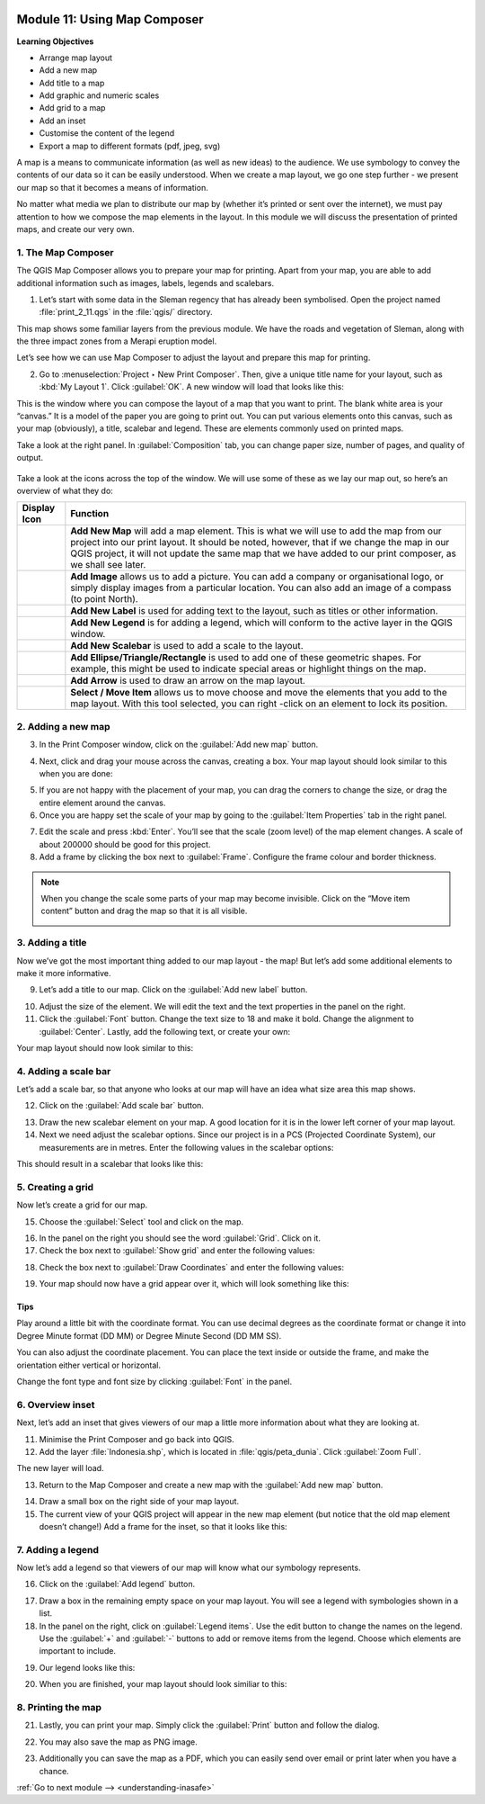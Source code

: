 .. image:: /static/training/beginner/qgis-inasafe/image7.*

..  _using-map-composer:

Module 11: Using Map Composer
=============================

**Learning Objectives**

- Arrange map layout
- Add a new map
- Add title to a map
- Add graphic and numeric scales
- Add grid to a map
- Add an inset
- Customise the content of the legend
- Export a map to different formats (pdf, jpeg, svg)

A map is a means to communicate information (as well as new ideas) to 
the audience. We use symbology to convey the contents of our
data so it can be easily understood. When we create a map layout,
we go one step further - we present our map so that it becomes a means of
information.

No matter what media we plan to distribute our map by (whether it’s
printed or sent over the internet), we must pay attention to how we
compose the map elements in the layout. In this module we will discuss
the presentation of printed maps, and create our very own.

1. The Map Composer
-------------------

The QGIS Map Composer allows you to prepare your map for printing.
Apart from your map, you are able to add additional information such as
images, labels, legends and scalebars.

1. Let’s start with some data in the Sleman regency that has already been
   symbolised. Open the project named :file:`print_2_11.qgs` in the
   :file:`qgis/` directory.

.. image:: /static/training/beginner/qgis-inasafe/image246.*
   :align: center

This map shows some familiar layers from the previous module. We have
the roads and vegetation of Sleman, along with the three impact zones from a
Merapi eruption model.

Let’s see how we can use Map Composer to adjust the layout and prepare
this map for printing.

2. Go to :menuselection:`Project ‣ New Print Composer`. Then, give a unique
   title name for your layout, such as :kbd:`My Layout 1`. Click 
   :guilabel:`OK`. A new window will load that looks like this:

.. image:: /static/training/beginner/qgis-inasafe/image247.*
   :align: center

This is the window where you can compose the layout of a map that you want
to print. The blank white area is your “canvas.” It is
a model of the paper you are going to print out. You can put various
elements onto this canvas, such as your map (obviously), a title, scalebar
and legend. These are elements commonly used on printed maps.

Take a look at the right panel. In :guilabel:`Composition` tab, you can
change paper size, number of pages, and quality of output.

.. figure:: /static/training/beginner/qgis-inasafe/image248.*
   :align: center

Take a look at the icons across the top of the window. We will use some
of these as we lay our map out, so here’s an overview of what they do:



+----------------------------------------------------------------+--------------------------------------------------------------------------+
| Display Icon                                                   | Function                                                                 |
+================================================================+==========================================================================+
| .. image:: /static/training/beginner/qgis-inasafe/image249.*   | **Add New Map** will add a map element. This is what we will use to add  |
|                                                                | the map from our project into our print layout. It should be noted,      |
|                                                                | however, that if we change the map in our QGIS project,                  |
|                                                                | it will not update the same map that we have added to our print composer,|
|                                                                | as we shall see later.                                                   |
+----------------------------------------------------------------+--------------------------------------------------------------------------+
| .. image:: /static/training/beginner/qgis-inasafe/image250.*   | **Add Image** allows us to add a picture. You can add a company or       |
|                                                                | organisational logo, or simply display images from a particular location.|
|                                                                | You can also add an image of a compass (to point North).                 |
+----------------------------------------------------------------+--------------------------------------------------------------------------+
| .. image:: /static/training/beginner/qgis-inasafe/image251.*   | **Add New Label** is used for adding text to the layout,                 |
|                                                                | such as titles or other information.                                     |
+----------------------------------------------------------------+--------------------------------------------------------------------------+
| .. image:: /static/training/beginner/qgis-inasafe/image252.*   | **Add New Legend** is for adding a legend, which will conform to the     |
|                                                                | active layer in the QGIS window.                                         |
+----------------------------------------------------------------+--------------------------------------------------------------------------+
| .. image:: /static/training/beginner/qgis-inasafe/image253.*   | **Add New Scalebar** is used to add a scale to the layout.               |
+----------------------------------------------------------------+--------------------------------------------------------------------------+
| .. image:: /static/training/beginner/qgis-inasafe/image254.*   | **Add Ellipse/Triangle/Rectangle** is used to add one of these geometric |
|                                                                | shapes. For example, this might be used to indicate special areas or     |
|                                                                | highlight things on the map.                                             |
+----------------------------------------------------------------+--------------------------------------------------------------------------+
| .. image:: /static/training/beginner/qgis-inasafe/image255.*   | **Add Arrow** is used to draw an arrow on the map layout.                |
+----------------------------------------------------------------+--------------------------------------------------------------------------+
| .. image:: /static/training/beginner/qgis-inasafe/image256.*   | **Select / Move Item** allows us to move choose and move the elements    |
|                                                                | that you add to the map layout. With this tool selected,                 |
|                                                                | you can right -click on an element to lock its position.                 |
+----------------------------------------------------------------+--------------------------------------------------------------------------+


2. Adding a new map
-------------------

3. In the Print Composer window, click on the :guilabel:`Add new map` button.

.. image:: /static/training/beginner/qgis-inasafe/image249.*
   :align: center

4. Next, click and drag your mouse across the canvas, creating a box.
   Your map layout should look similar to this when you are done:

.. image:: /static/training/beginner/qgis-inasafe/image257.*
   :align: center

5. If you are not happy with the placement of your map,
   you can drag the corners to change the size, or drag the entire element
   around the canvas.

6. Once you are happy set the scale of your map by going to the 
   :guilabel:`Item Properties` tab in the right panel.

.. image:: /static/training/beginner/qgis-inasafe/image258.*
   :align: center

7. Edit the scale and press :kbd:`Enter`. You’ll see that the scale
   (zoom level) of the map element changes. A scale of about 200000 should
   be good for this project.

8. Add a frame by clicking the box next to :guilabel:`Frame`.
   Configure the frame colour and border thickness.

.. image:: /static/training/beginner/qgis-inasafe/image259.*
   :align: center

.. note:: When you change the scale some parts of your map may become
   invisible. Click on the “Move item content” button and drag the map so that
   it is all visible.

   .. image:: /static/training/beginner/qgis-inasafe/image260.*
      :align: center

3. Adding a title
-----------------

Now we’ve got the most important thing added to our map layout - the map!
But let’s add some additional elements to make it more informative.

9. Let’s add a title to our map. Click on the :guilabel:`Add new label` button.

.. image:: /static/training/beginner/qgis-inasafe/image251.*
   :align: center

10. Adjust the size of the element. We will edit the text and the text
    properties in the panel on the right.

11. Click the :guilabel:`Font` button. Change the text size to 18 and make it
    bold. Change the alignment to :guilabel:`Center`. Lastly, add the following 
    text, or create your own:

.. image:: /static/training/beginner/qgis-inasafe/image261.*
   :align: center

.. image:: /static/training/beginner/qgis-inasafe/image262.*
   :align: center

Your map layout should now look similar to this:

.. image:: /static/training/beginner/qgis-inasafe/image263.*
   :align: center

4. Adding a scale bar
---------------------

Let’s add a scale bar, so that anyone who looks at our map will have an
idea what size area this map shows. 

12. Click on the :guilabel:`Add scale bar` button.

.. image:: /static/training/beginner/qgis-inasafe/image253.*
   :align: center

13. Draw the new scalebar element on your map. A good location for
    it is in the lower left corner of your map layout.

14. Next we need adjust the scalebar options. Since our project is in a PCS
    (Projected Coordinate System), our measurements are in metres. Enter the
    following values in the scalebar options:

.. image:: /static/training/beginner/qgis-inasafe/image264.*
   :align: center

This should result in a scalebar that looks like this:

.. image:: /static/training/beginner/qgis-inasafe/image265.*
   :align: center

5. Creating a grid
------------------

Now let’s create a grid for our map.

15. Choose the :guilabel:`Select` tool and click on the map.

.. image:: /static/training/beginner/qgis-inasafe/image256.*
   :align: center

16. In the panel on the right you should see the word :guilabel:`Grid`.
    Click on it.

17. Check the box next to :guilabel:`Show grid` and enter the following values:

.. image:: /static/training/beginner/qgis-inasafe/image266.*
   :align: center

18. Check the box next to :guilabel:`Draw Coordinates` and enter the following
    values:

.. image:: /static/training/beginner/qgis-inasafe/image267.*
   :align: center

19. Your map should now have a grid appear over it, which will look something
    like this:

.. image:: /static/training/beginner/qgis-inasafe/image268.*
   :align: center

Tips
....

Play around a little bit with the coordinate format.
You can use decimal degrees as the coordinate format or change it
into Degree Minute format (DD MM) or Degree
Minute Second (DD MM SS).

You can also adjust the coordinate placement.
You can place the text inside or outside the frame, and make the
orientation either vertical or horizontal.

Change the font type and font size by clicking :guilabel:`Font` in the panel.


6. Overview inset
-----------------

Next, let’s add an inset that gives viewers of our map a little more
information about what they are looking at.

11. Minimise the Print Composer and go back into QGIS.

12. Add the layer :file:`Indonesia.shp`, which is located in
    :file:`qgis/peta_dunia`. Click :guilabel:`Zoom Full`.

.. image:: /static/training/beginner/qgis-inasafe/image269.*
   :align: center

The new layer will load.

.. image:: /static/training/beginner/qgis-inasafe/image270.*
   :align: center

13. Return to the Map Composer and create a new map with the
    :guilabel:`Add new map` button.

.. image:: /static/training/beginner/qgis-inasafe/image249.*
   :align: center

14. Draw a small box on the right side of your map layout.

15. The current view of your QGIS project will appear in the new map element
    (but notice that the old map element doesn’t change!) Add a frame
    for the inset, so that it looks like this:

.. image:: /static/training/beginner/qgis-inasafe/image271.*
   :align: center

7. Adding a legend
------------------

Now let’s add a legend so that viewers of our map will know what our
symbology represents.

16. Click on the :guilabel:`Add legend` button.

.. image:: /static/training/beginner/qgis-inasafe/image252.*
   :align: center

17. Draw a box in the remaining empty space on your map layout. You will see a
    legend with symbologies shown in a list.

18. In the panel on the right, click on :guilabel:`Legend items`.
    Use the edit button to change the names on the legend. Use the 
    :guilabel:`+` and :guilabel:`-` buttons to add or remove items from the 
    legend. Choose which elements are important to include.

.. image:: /static/training/beginner/qgis-inasafe/image272.*
   :align: center

19. Our legend looks like this:

.. image:: /static/training/beginner/qgis-inasafe/image273.*
   :align: center

20. When you are finished, your map layout should look similiar to this:

.. image:: /static/training/beginner/qgis-inasafe/image274.*
   :align: center

8. Printing the map
-------------------

21. Lastly, you can print your map. Simply click
    the :guilabel:`Print` button and follow the dialog.

.. image:: /static/training/beginner/qgis-inasafe/image275.*
   :align: center

22. You may also save the map as PNG image.

.. image:: /static/training/beginner/qgis-inasafe/image276.*
   :align: center

23. Additionally you can save the map as a PDF, which you can easily send over
    email or print later when you have a chance.

.. image:: /static/training/beginner/qgis-inasafe/image277.*
   :align: center


:ref:`Go to next module --> <understanding-inasafe>` 